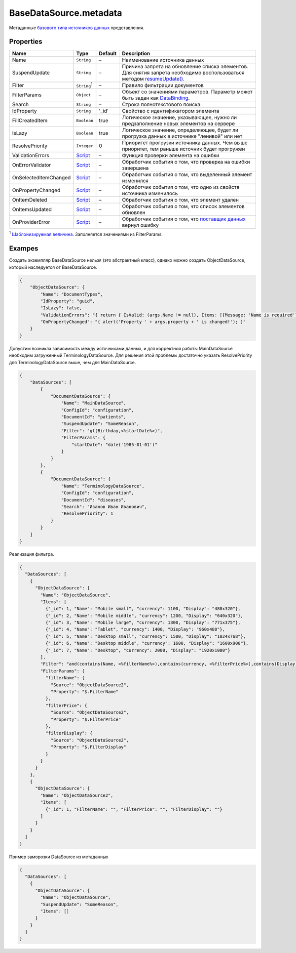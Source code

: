 BaseDataSource.metadata
-----------------------

Метаданные `базового типа источников данных <./>`__ представления.

Properties
~~~~~~~~~~

.. list-table::
   :header-rows: 1

   * - Name
     - Type
     - Default
     - Description
   * - Name
     - ``String``
     - –
     - Наименование источника данных
   * - SuspendUpdate
     - ``String``
     - –
     - Причина запрета на обновление списка элементов. Для снятия запрета необходимо воспользоваться методом `resumeUpdate() </Core/DataSources/BaseDataSource/BaseDataSource.resumeUpdate.html>`_.
   * - Filter
     - ``String``:sup:`1`
     - –
     - Правило фильтрации документов
   * - FilterParams
     - ``Object``
     - –
     - Объект со значениями параметров. Параметр может быть задан как `DataBinding </Core/DataBinding/DataBinding.metadata.html>`_.
   * - Search
     - ``String``
     - –
     - Строка полнотекстового поиска
   * - IdProperty
     - ``String``
     - '\_id'
     - Свойство с идентификатором элемента
   * - FillCreatedItem
     - ``Boolean``
     - true
     - Логическое значение, указывающее, нужно ли предзаполнение новых элементов на сервере
   * - IsLazy
     - ``Boolean``
     - true
     - Логическое значение, определяющее, будет ли прогрузка данных в источнике "ленивой" или нет
   * - ResolvePriority
     - ``Integer``
     - 0
     - Приоритет прогрузки источника данных. Чем выше приоритет, тем раньше источник будет прогружен
   * - ValidationErrors
     - `Script <../../Script/>`__
     - –
     - Функция проверки элемента на ошибки
   * - OnErrorValidator
     - `Script <../../Script/>`__
     - –
     - Обработчик события о том, что проверка на ошибки завершена
   * - OnSelectedItemChanged
     - `Script <../../Script/>`__
     - –
     - Обработчик события о том, что выделенный элемент изменился
   * - OnPropertyChanged
     - `Script <../../Script/>`__
     - –
     - Обработчик события о том, что одно из свойств источника изменилось
   * - OnItemDeleted
     - `Script <../../Script/>`__
     - –
     - Обработчик события о том, что элемент удален
   * - OnItemsUpdated
     - `Script <../../Script/>`__
     - –
     - Обработчик события о том, что список элементов обновлен
   * - OnProviderError
     - `Script <../../Script/>`__
     - –
     - Обработчик события о том, что `поставщик данных </API/Core/DataProviders/>`_ вернул ошибку

:sup:`1` `Шаблонизируемая величина <../RestDataSource/#parameters-templating>`__. Заполняется значениями из FilterParams.


Exampes
~~~~~~~

Создать экземпляр BaseDataSource нельзя (это абстрактный класс), однако
можно создать ObjectDataSource, который наследуется от BaseDataSource.

.. code:: json

    {
        "ObjectDataSource": {
            "Name": "DocumentTypes",
            "IdProperty": "guid",
            "IsLazy": false,
            "ValidationErrors": "{ return { IsValid: (args.Name != null), Items: [{Message: 'Name is required'}] }; }",
            "OnPropertyChanged": "{ alert('Property ' + args.property + ' is changed!'); }"
        }
    }

Допустим возникла зависимость между источниками данных, и для корректной
работы MainDataSource необходим загруженный TerminologyDataSource. Для
решения этой проблемы достаточно указать ResolvePriority для
TerminologyDataSource выше, чем для MainDataSource.

.. code:: json

    {
        "DataSources": [
            {
                "DocumentDataSource": {
                    "Name": "MainDataSource",
                    "ConfigId": "configuration",
                    "DocumentId": "patients",
                    "SuspendUpdate": "SomeReason",
                    "Filter": "gt(Birthday,<%startDate%>)",
                    "FilterParams": {
                        "startDate": "date('1985-01-01')"
                    }
                }
            },
            {
                "DocumentDataSource": {
                    "Name": "TerminologyDataSource",
                    "ConfigId": "configuration",
                    "DocumentId": "diseases",
                    "Search": "Иванов Иван Иванович",
                    "ResolvePriority": 1
                }
            }
        ]
    }

Реализация фильтра.

.. code:: json

    {
      "DataSources": [
        {
          "ObjectDataSource": {
            "Name": "ObjectDataSource",
            "Items": [
              {"_id": 1, "Name": "Mobile small", "currency": 1100, "Display": "480x320"},
              {"_id": 2, "Name": "Mobile middle", "currency": 1200, "Display": "640x320"},
              {"_id": 3, "Name": "Mobile large", "currency": 1300, "Display": "771x375"},
              {"_id": 4, "Name": "Tablet", "currency": 1400, "Display": "960x480"},
              {"_id": 5, "Name": "Desktop small", "currency": 1500, "Display": "1024x768"},
              {"_id": 6, "Name": "Desktop middle", "currency": 1600, "Display": "1600x900"},
              {"_id": 7, "Name": "Desktop", "currency": 2000, "Display": "1920x1080"}
            ],
            "Filter": "and(contains(Name, <%filterName%>),contains(currency, <%filterPrice%>),contains(Display, <%filterDisplay%>))",
            "FilterParams": {
              "filterName": {
                "Source": "ObjectDataSource2",
                "Property": "$.FilterName"
              },
              "filterPrice": {
                "Source": "ObjectDataSource2",
                "Property": "$.FilterPrice"
              },
              "filterDisplay": {
                "Source": "ObjectDataSource2",
                "Property": "$.FilterDisplay"
              }
            }
          }
        },
        {
          "ObjectDataSource": {
            "Name": "ObjectDataSource2",
            "Items": [
              {"_id": 1, "FilterName": "", "FilterPrice": "", "FilterDisplay": ""}
            ]
          }
        }
      ]
    }

Пример заморозки DataSource из метаданных

.. code:: json

    {
      "DataSources": [
        {
          "ObjectDataSource": {
            "Name": "ObjectDataSource",
            "SuspendUpdate": "SomeReason",
            "Items": []
          }
        }
      ]
    }
